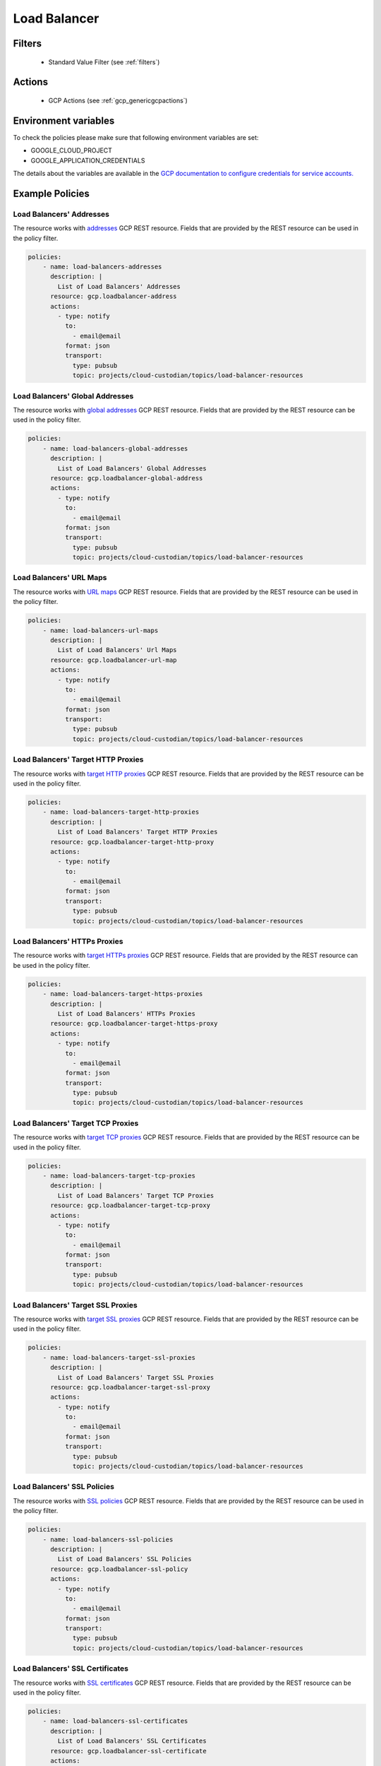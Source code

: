 .. _gcp_loadbalancer:

Load Balancer
=============

Filters
--------
 - Standard Value Filter (see :ref:`filters`)

Actions
--------
 - GCP Actions (see :ref:`gcp_genericgcpactions`)

Environment variables
---------------------
To check the policies please make sure that following environment variables are set:

- GOOGLE_CLOUD_PROJECT

- GOOGLE_APPLICATION_CREDENTIALS

The details about the variables are available in the `GCP documentation to configure credentials for service accounts. <https://cloud.google.com/docs/authentication/getting-started>`_

Example Policies
----------------

Load Balancers' Addresses
~~~~~~~~~~~~~~~~~~~~~~~~~
The resource works with `addresses <https://cloud.google.com/compute/docs/reference/rest/v1/addresses>`_ GCP REST resource. Fields that are provided by the REST resource can be used in the policy filter.

.. code-block:: yaml

    policies:
        - name: load-balancers-addresses
          description: |
            List of Load Balancers' Addresses
          resource: gcp.loadbalancer-address
          actions:
            - type: notify
              to:
                - email@email
              format: json
              transport:
                type: pubsub
                topic: projects/cloud-custodian/topics/load-balancer-resources

Load Balancers' Global Addresses
~~~~~~~~~~~~~~~~~~~~~~~~~~~~~~~~
The resource works with `global addresses <https://cloud.google.com/compute/docs/reference/rest/v1/globalAddresses>`_ GCP REST resource. Fields that are provided by the REST resource can be used in the policy filter.

.. code-block:: yaml

    policies:
        - name: load-balancers-global-addresses
          description: |
            List of Load Balancers' Global Addresses
          resource: gcp.loadbalancer-global-address
          actions:
            - type: notify
              to:
                - email@email
              format: json
              transport:
                type: pubsub
                topic: projects/cloud-custodian/topics/load-balancer-resources

Load Balancers' URL Maps
~~~~~~~~~~~~~~~~~~~~~~~~
The resource works with `URL maps <https://cloud.google.com/compute/docs/reference/rest/v1/urlMaps>`_ GCP REST resource. Fields that are provided by the REST resource can be used in the policy filter.

.. code-block:: yaml

    policies:
        - name: load-balancers-url-maps
          description: |
            List of Load Balancers' Url Maps
          resource: gcp.loadbalancer-url-map
          actions:
            - type: notify
              to:
                - email@email
              format: json
              transport:
                type: pubsub
                topic: projects/cloud-custodian/topics/load-balancer-resources

Load Balancers' Target HTTP Proxies
~~~~~~~~~~~~~~~~~~~~~~~~~~~~~~~~~~~
The resource works with `target HTTP proxies <https://cloud.google.com/compute/docs/reference/rest/v1/targetHttpProxies>`_ GCP REST resource. Fields that are provided by the REST resource can be used in the policy filter.

.. code-block:: yaml

    policies:
        - name: load-balancers-target-http-proxies
          description: |
            List of Load Balancers' Target HTTP Proxies
          resource: gcp.loadbalancer-target-http-proxy
          actions:
            - type: notify
              to:
                - email@email
              format: json
              transport:
                type: pubsub
                topic: projects/cloud-custodian/topics/load-balancer-resources

Load Balancers' HTTPs Proxies
~~~~~~~~~~~~~~~~~~~~~~~~~~~~~
The resource works with `target HTTPs proxies <https://cloud.google.com/compute/docs/reference/rest/v1/targetHttpsProxies>`_ GCP REST resource. Fields that are provided by the REST resource can be used in the policy filter.

.. code-block:: yaml

    policies:
        - name: load-balancers-target-https-proxies
          description: |
            List of Load Balancers' HTTPs Proxies
          resource: gcp.loadbalancer-target-https-proxy
          actions:
            - type: notify
              to:
                - email@email
              format: json
              transport:
                type: pubsub
                topic: projects/cloud-custodian/topics/load-balancer-resources

Load Balancers' Target TCP Proxies
~~~~~~~~~~~~~~~~~~~~~~~~~~~~~~~~~~
The resource works with `target TCP proxies <https://cloud.google.com/compute/docs/reference/rest/v1/targetTcpProxies>`_ GCP REST resource. Fields that are provided by the REST resource can be used in the policy filter.

.. code-block:: yaml

    policies:
        - name: load-balancers-target-tcp-proxies
          description: |
            List of Load Balancers' Target TCP Proxies
          resource: gcp.loadbalancer-target-tcp-proxy
          actions:
            - type: notify
              to:
                - email@email
              format: json
              transport:
                type: pubsub
                topic: projects/cloud-custodian/topics/load-balancer-resources

Load Balancers' Target SSL Proxies
~~~~~~~~~~~~~~~~~~~~~~~~~~~~~~~~~~
The resource works with `target SSL proxies <https://cloud.google.com/compute/docs/reference/rest/v1/targetSslProxies>`_ GCP REST resource. Fields that are provided by the REST resource can be used in the policy filter.

.. code-block:: yaml

    policies:
        - name: load-balancers-target-ssl-proxies
          description: |
            List of Load Balancers' Target SSL Proxies
          resource: gcp.loadbalancer-target-ssl-proxy
          actions:
            - type: notify
              to:
                - email@email
              format: json
              transport:
                type: pubsub
                topic: projects/cloud-custodian/topics/load-balancer-resources

Load Balancers' SSL Policies
~~~~~~~~~~~~~~~~~~~~~~~~~~~~
The resource works with `SSL policies <https://cloud.google.com/compute/docs/reference/rest/v1/sslPolicies>`_ GCP REST resource. Fields that are provided by the REST resource can be used in the policy filter.

.. code-block:: yaml

    policies:
        - name: load-balancers-ssl-policies
          description: |
            List of Load Balancers' SSL Policies
          resource: gcp.loadbalancer-ssl-policy
          actions:
            - type: notify
              to:
                - email@email
              format: json
              transport:
                type: pubsub
                topic: projects/cloud-custodian/topics/load-balancer-resources

Load Balancers' SSL Certificates
~~~~~~~~~~~~~~~~~~~~~~~~~~~~~~~~
The resource works with `SSL certificates <https://cloud.google.com/compute/docs/reference/rest/v1/sslCertificates>`_ GCP REST resource. Fields that are provided by the REST resource can be used in the policy filter.

.. code-block:: yaml

    policies:
        - name: load-balancers-ssl-certificates
          description: |
            List of Load Balancers' SSL Certificates
          resource: gcp.loadbalancer-ssl-certificate
          actions:
            - type: notify
              to:
                - email@email
              format: json
              transport:
                type: pubsub
                topic: projects/cloud-custodian/topics/load-balancer-resources

Load Balancers' Backend Buckets
~~~~~~~~~~~~~~~~~~~~~~~~~~~~~~~
The resource works with `backend buckets <https://cloud.google.com/compute/docs/reference/rest/v1/backendBuckets>`_ GCP REST resource. Fields that are provided by the REST resource can be used in the policy filter.

.. code-block:: yaml

    policies:
        - name: load-balancers-backend-buckets
          description: |
            List of Load Balancers' Backend Buckets
          resource: gcp.loadbalancer-backend-bucket
          actions:
            - type: notify
              to:
                - email@email
              format: json
              transport:
                type: pubsub
                topic: projects/cloud-custodian/topics/load-balancer-resources

Load Balancers' Health Checks
~~~~~~~~~~~~~~~~~~~~~~~~~~~~~
The resource works with `health checks <https://cloud.google.com/compute/docs/reference/rest/v1/healthChecks>`_ GCP REST resource. Fields that are provided by the REST resource can be used in the policy filter.

.. code-block:: yaml

    policies:
        - name: load-balancers-health-checks
          description: |
            List of Load Balancers' Health Checks
          resource: gcp.loadbalancer-health-check
          actions:
            - type: notify
              to:
                - email@email
              format: json
              transport:
                type: pubsub
                topic: projects/cloud-custodian/topics/load-balancer-resources

Load Balancers' HTTP Health Checks
~~~~~~~~~~~~~~~~~~~~~~~~~~~~~~~~~~
The resource works with `HTTP health checks <https://cloud.google.com/compute/docs/reference/rest/v1/httpHealthChecks>`_ GCP REST resource. Fields that are provided by the REST resource can be used in the policy filter.

.. code-block:: yaml

    policies:
        - name: load-balancers-http-health-checks
          description: |
            Load Balancers' HTTP Health Checks
          resource: gcp.loadbalancer-http-health-check
          actions:
            - type: notify
              to:
                - email@email
              format: json
              transport:
                type: pubsub
                topic: projects/cloud-custodian/topics/load-balancer-resources

Load Balancers' HTTPs Health Checks
~~~~~~~~~~~~~~~~~~~~~~~~~~~~~~~~~~~
The resource works with `HTTPs health checks <https://cloud.google.com/compute/docs/reference/rest/v1/httpsHealthChecks>`_ GCP REST resource. Fields that are provided by the REST resource can be used in the policy filter.

.. code-block:: yaml

    policies:
        - name: load-balancers-https-health-checks
          description: |
            List of Load Balancers' HTTPs Health Checks
          resource: gcp.loadbalancer-https-health-check
          actions:
            - type: notify
              to:
                - email@email
              format: json
              transport:
                type: pubsub
                topic: projects/cloud-custodian/topics/load-balancer-resources

Load Balancers' Target Instances
~~~~~~~~~~~~~~~~~~~~~~~~~~~~~~~~
The resource works with `target instances <https://cloud.google.com/compute/docs/reference/rest/v1/targetInstances>`_ GCP REST resource. Fields that are provided by the REST resource can be used in the policy filter.

.. code-block:: yaml

    policies:
        - name: load-balancers-target-instances
          description: |
            List of Load Balancers' Target Instances
          resource: gcp.loadbalancer-target-instance
          actions:
            - type: notify
              to:
                - email@email
              format: json
              transport:
                type: pubsub
                topic: projects/cloud-custodian/topics/load-balancer-resources

Load Balancers' Target Pools
~~~~~~~~~~~~~~~~~~~~~~~~~~~~
The resource works with `target pools <https://cloud.google.com/compute/docs/reference/rest/v1/targetPools>`_ GCP REST resource. Fields that are provided by the REST resource can be used in the policy filter.

.. code-block:: yaml

    policies:
        - name: load-balancers-target-pools
          description: |
            List of Load Balancers' Target Pools
          resource: gcp.loadbalancer-target-pool
          actions:
            - type: notify
              to:
                - email@email
              format: json
              transport:
                type: pubsub
                topic: projects/cloud-custodian/topics/load-balancer-resources

Load Balancers' Forwarding Rules
~~~~~~~~~~~~~~~~~~~~~~~~~~~~~~~~
The resource works with `addresses <https://cloud.google.com/compute/docs/reference/rest/v1/addresses>`_ GCP REST resource. Fields that are provided by the REST resource can be used in the policy filter.

.. code-block:: yaml

    policies:
        - name: load-balancers-forwarding-rules
          description: |
            List of Load Balancers' Forwarding Rules
          resource: gcp.loadbalancer-forwarding-rule
          actions:
            - type: notify
              to:
                - email@email
              format: json
              transport:
                type: pubsub
                topic: projects/cloud-custodian/topics/load-balancer-resources

Load Balancers' Global Forwarding Rules
~~~~~~~~~~~~~~~~~~~~~~~~~~~~~~~~~~~~~~~
The resource works with `forwarding rules <https://cloud.google.com/compute/docs/reference/rest/v1/forwardingRules>`_ GCP REST resource. Fields that are provided by the REST resource can be used in the policy filter.

.. code-block:: yaml

    policies:
        - name: load-balancers-global-forwarding-rules
          description: |
            List of Load Balancers' Global Forwarding Rules
          resource: gcp.loadbalancer-global-forwarding-rule
          actions:
            - type: notify
              to:
                - email@email
              format: json
              transport:
                type: pubsub
                topic: projects/cloud-custodian/topics/load-balancer-resources

Load Balancers' Backend Services
~~~~~~~~~~~~~~~~~~~~~~~~~~~~~~~~
The resource works with `backend services <https://cloud.google.com/compute/docs/reference/rest/v1/backendServices>`_ GCP REST resource. Fields that are provided by the REST resource can be used in the policy filter.

.. code-block:: yaml

    policies:
        - name: load-balancers-backend-services
          description: |
            List of Load Balancers' Backend Services
          resource: gcp.loadbalancer-backend-service
          actions:
            - type: notify
              to:
                - email@email
              format: json
              transport:
                type: pubsub
                topic: projects/cloud-custodian/topics/load-balancer-resources

Load Balancers' Region Backend Services
~~~~~~~~~~~~~~~~~~~~~~~~~~~~~~~~~~~~~~~
The resource works with `region backend services <https://cloud.google.com/compute/docs/reference/rest/v1/regionBackendServices>`_ GCP REST resource. Fields that are provided by the REST resource can be used in the policy filter.

The 'region' param in the query is required.

.. code-block:: yaml

    policies:
        - name: load-balancers-region-backend-services
          description: |
            List of Load Balancers' Region Backend Services
          resource: gcp.loadbalancer-region-backend-service
          query:
            - region: us-central1
          actions:
            - type: notify
              to:
                - email@email
              format: json
              transport:
                type: pubsub
                topic: projects/cloud-custodian/topics/load-balancer-resources
